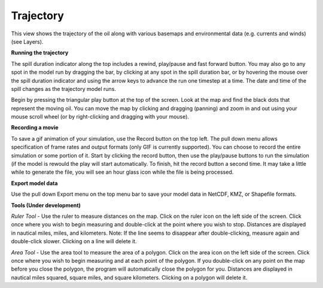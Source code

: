 .. keywords
   trajectory, zoom, ruler, area, fixed, moving, spill

Trajectory
^^^^^^^^^^

This view shows the trajectory of the oil along with various basemaps and environmental data (e.g. currents and winds) 
(see Layers).

**Running the trajectory**

The spill duration indicator along the top includes a rewind, play/pause and fast forward button.
You may also go to any spot in the model run by dragging the bar, by clicking at any spot in 
the spill duration bar, or by hovering the mouse over the spill duration indicator and using the 
arrow keys to advance the run one timestep at a time. The date and time of the spill changes 
as the trajectory model runs.

Begin by pressing the triangular play button at the top of the screen. Look at the map and find 
the black dots that represent the moving oil. You can move the map by clicking and dragging (panning) and 
zoom in and out using your mouse scroll wheel (or by right-clicking and dragging with your mouse).

**Recording a movie**

To save a gif animation of your simulation, use the Record button on the top left. The pull down menu allows specification of frame rates and 
output formats (only GIF is currently supported). You can choose to record the entire simulation or some portion of it. Start by clicking the 
record button, then use the play/pause buttons to run the simulation (if the model is rewould the play will start automatically. 
To finish, hit the record button a second time. It may take a little while to generate the file, you will see an hour glass icon while the file is being processed.

**Export model data**

Use the pull down Export menu on the top menu bar to save your model data in NetCDF, KMZ, or Shapefile formats.

**Tools (Under development)**

*Ruler Tool* - Use the ruler to measure distances on the map. Click on the ruler icon on the left side of the screen. Click once where you wish to begin measuring and double-click at the point where you wish to stop. Distances are displayed in nautical miles, miles, and kilometers. Note: If the line seems to disappear after double-clicking, measure again and double-click slower. Clicking on a line will delete it.

*Area Tool* - Use the area tool to measure the area of a polygon.  Click on the area icon on the left side of the screen. Click once where you wish to begin measuring and at each point of the polygon. If you double-click on any point on the map before you close the polygon, the program will automatically close the polygon for you. Distances are displayed in nautical miles squared, square miles, and square kilometers. Clicking on a polygon will delete it.

